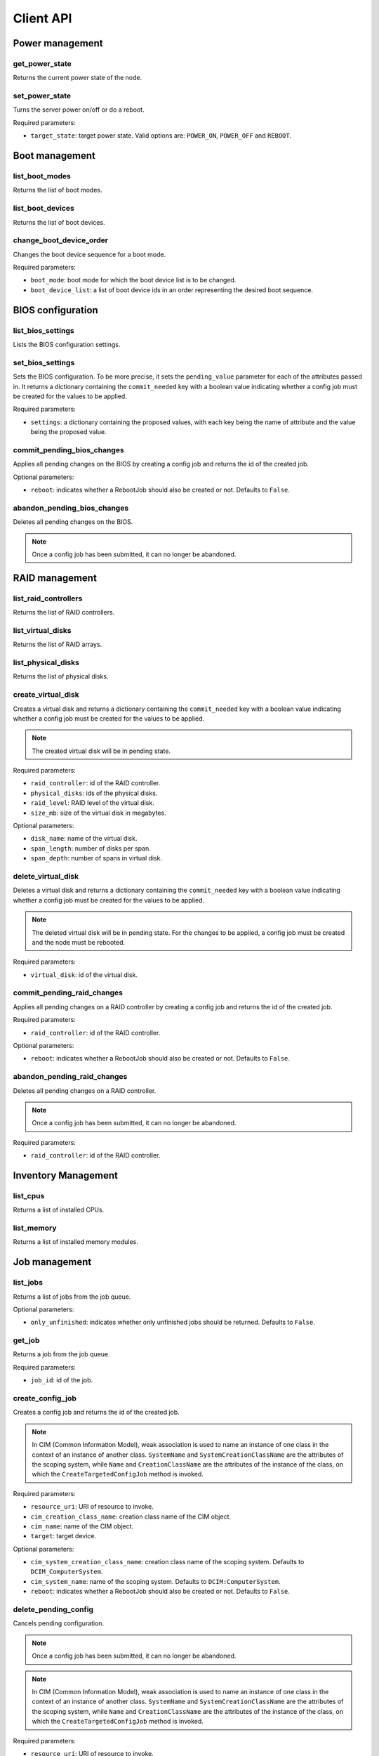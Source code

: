 Client API
==========


Power management
----------------

get_power_state
~~~~~~~~~~~~~~~
Returns the current power state of the node.

set_power_state
~~~~~~~~~~~~~~~
Turns the server power on/off or do a reboot.

Required parameters:

* ``target_state``: target power state. Valid options are: ``POWER_ON``,
  ``POWER_OFF`` and ``REBOOT``.


Boot management
---------------

list_boot_modes
~~~~~~~~~~~~~~~
Returns the list of boot modes.

list_boot_devices
~~~~~~~~~~~~~~~~~
Returns the list of boot devices.

change_boot_device_order
~~~~~~~~~~~~~~~~~~~~~~~~
Changes the boot device sequence for a boot mode.

Required parameters:

* ``boot_mode``: boot mode for which the boot device list is to be changed.

* ``boot_device_list``: a list of boot device ids in an order representing the
  desired boot sequence.


BIOS configuration
------------------

list_bios_settings
~~~~~~~~~~~~~~~~~~
Lists the BIOS configuration settings.

set_bios_settings
~~~~~~~~~~~~~~~~~
Sets the BIOS configuration. To be more precise, it sets the ``pending_value``
parameter for each of the attributes passed in. It returns a dictionary
containing the ``commit_needed`` key with a boolean value indicating whether a
config job must be created for the values to be applied.

Required parameters:

* ``settings``: a dictionary containing the proposed values, with each key
  being the name of attribute and the value being the proposed value.

commit_pending_bios_changes
~~~~~~~~~~~~~~~~~~~~~~~~~~~
Applies all pending changes on the BIOS by creating a config job and returns
the id of the created job.

Optional parameters:

* ``reboot``: indicates whether a RebootJob should also be created or not.
  Defaults to ``False``.

abandon_pending_bios_changes
~~~~~~~~~~~~~~~~~~~~~~~~~~~~
Deletes all pending changes on the BIOS.

.. note::
    Once a config job has been submitted, it can no longer be abandoned.

RAID management
---------------

list_raid_controllers
~~~~~~~~~~~~~~~~~~~~~
Returns the list of RAID controllers.

list_virtual_disks
~~~~~~~~~~~~~~~~~~
Returns the list of RAID arrays.

list_physical_disks
~~~~~~~~~~~~~~~~~~~
Returns the list of physical disks.

create_virtual_disk
~~~~~~~~~~~~~~~~~~~
Creates a virtual disk and returns a dictionary containing the
``commit_needed`` key with a boolean value indicating whether a config job must
be created for the values to be applied.

.. note::
    The created virtual disk will be in pending state.

Required parameters:

* ``raid_controller``: id of the RAID controller.

* ``physical_disks``: ids of the physical disks.

* ``raid_level``: RAID level of the virtual disk.

* ``size_mb``: size of the virtual disk in megabytes.

Optional parameters:

* ``disk_name``: name of the virtual disk.

* ``span_length``: number of disks per span.

* ``span_depth``: number of spans in virtual disk.

delete_virtual_disk
~~~~~~~~~~~~~~~~~~~
Deletes a virtual disk and returns a dictionary containing the
``commit_needed`` key with a boolean value indicating whether a config job must
be created for the values to be applied.

.. note::
    The deleted virtual disk will be in pending state. For the changes to be
    applied, a config job must be created and the node must be rebooted.

Required parameters:

* ``virtual_disk``: id of the virtual disk.

commit_pending_raid_changes
~~~~~~~~~~~~~~~~~~~~~~~~~~~
Applies all pending changes on a RAID controller by creating a config job and
returns the id of the created job.

Required parameters:

* ``raid_controller``: id of the RAID controller.

Optional parameters:

* ``reboot``: indicates whether a RebootJob should also be created or not.
  Defaults to ``False``.

abandon_pending_raid_changes
~~~~~~~~~~~~~~~~~~~~~~~~~~~~
Deletes all pending changes on a RAID controller.

.. note::
    Once a config job has been submitted, it can no longer be abandoned.

Required parameters:

* ``raid_controller``: id of the RAID controller.

Inventory Management
--------------------

list_cpus
~~~~~~~~~
Returns a list of installed CPUs.

list_memory
~~~~~~~~~~~
Returns a list of installed memory modules.

Job management
--------------

list_jobs
~~~~~~~~~
Returns a list of jobs from the job queue.

Optional parameters:

* ``only_unfinished``: indicates whether only unfinished jobs should be
  returned. Defaults to ``False``.

get_job
~~~~~~~
Returns a job from the job queue.

Required parameters:

* ``job_id``: id of the job.

create_config_job
~~~~~~~~~~~~~~~~~
Creates a config job and returns the id of the created job.

.. note::
    In CIM (Common Information Model), weak association is used to name an
    instance of one class in the context of an instance of another class.
    ``SystemName`` and ``SystemCreationClassName`` are the attributes of the
    scoping system, while ``Name`` and ``CreationClassName`` are the attributes
    of the instance of the class, on which the ``CreateTargetedConfigJob``
    method is invoked.

Required parameters:

* ``resource_uri``: URI of resource to invoke.

* ``cim_creation_class_name``: creation class name of the CIM object.

* ``cim_name``: name of the CIM object.

* ``target``: target device.

Optional parameters:

* ``cim_system_creation_class_name``: creation class name of the scoping
  system. Defaults to ``DCIM_ComputerSystem``.

* ``cim_system_name``: name of the scoping system. Defaults to
  ``DCIM:ComputerSystem``.

* ``reboot``: indicates whether a RebootJob should also be created or not.
  Defaults to ``False``.

delete_pending_config
~~~~~~~~~~~~~~~~~~~~~
Cancels pending configuration.

.. note::
    Once a config job has been submitted, it can no longer be abandoned.

.. note::
    In CIM (Common Information Model), weak association is used to name an
    instance of one class in the context of an instance of another class.
    ``SystemName`` and ``SystemCreationClassName`` are the attributes of the
    scoping system, while ``Name`` and ``CreationClassName`` are the attributes
    of the instance of the class, on which the ``CreateTargetedConfigJob``
    method is invoked.

Required parameters:

* ``resource_uri``: URI of resource to invoke.

* ``cim_creation_class_name``: creation class name of the CIM object.

* ``cim_name``: name of the CIM object.

* ``target``: target device.

Optional parameters:

* ``cim_system_creation_class_name``: creation class name of the scoping
  system. Defaults to ``DCIM_ComputerSystem``.

* ``cim_system_name``: name of the scoping system. Defaults to
  ``DCIM:ComputerSystem``.

* ``reboot``: indicates whether a RebootJob should also be created or not.
  Defaults to ``False``.


Lifecycle controller management
-------------------------------

get_lifecycle_controller_version
~~~~~~~~~~~~~~~~~~~~~~~~~~~~~~~~
Returns the Lifecycle controller version as a tuple of integers.
